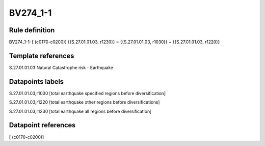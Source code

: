 =========
BV274_1-1
=========

Rule definition
---------------

BV274_1-1: [ (c0170-c0200)] {{S.27.01.01.03, r1230}} = {{S.27.01.01.03, r1030}} + {{S.27.01.01.03, r1220}}


Template references
-------------------

S.27.01.01.03 Natural Catastrophe risk - Earthquake


Datapoints labels
-----------------

S.27.01.01.03,r1030 [total earthquake specified regions before diversification]

S.27.01.01.03,r1220 [total earthquake other regions before diversifications]

S.27.01.01.03,r1230 [total earthquake all regions before diversification]



Datapoint references
--------------------

[ (c0170-c0200)]